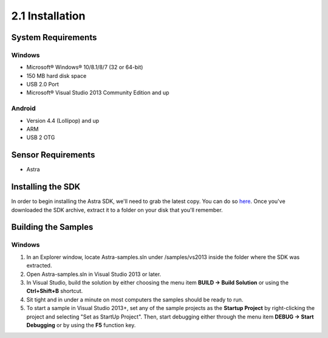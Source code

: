 .. |sdkname| replace:: Astra

****************
2.1 Installation
****************

System Requirements
===================
Windows
-------
- Microsoft® Windows® 10/8.1/8/7 (32 or 64-bit)
- 150 MB hard disk space
- USB 2.0 Port
- Microsoft® Visual Studio 2013 Community Edition and up

..
  Mac OS X
  ^^^^^^^^
  - Mac® OS X® 10.8.5 or higher, up to 10.9 (Mavericks)
  - 150 MB hard disk space
  - USB 2.0 Port

  Linux
  ^^^^^
  - GNOME or KDE desktop
  - 150 MB hard disk space
  -

Android
-------
- Version 4.4 (Lollipop) and up
- ARM
- USB 2 OTG

Sensor Requirements
===================
- Astra

Installing the SDK
======================
In order to begin installing the |sdkname| SDK, we'll need to grab the latest copy. You can do so `here <http://www.sdkaddress.com>`_. Once you've downloaded the SDK archive, extract it to a folder on your disk that you'll remember.

Building the Samples
========================
Windows
-------
#. In an Explorer window, locate |sdkname|-samples.sln under /samples/vs2013 inside the folder where the SDK was extracted.
#. Open |sdkname|-samples.sln in Visual Studio 2013 or later.
#. In Visual Studio, build the solution by either choosing the menu item **BUILD -> Build Solution** or using the **Ctrl+Shift+B** shortcut.
#. Sit tight and in under a minute on most computers the samples should be ready to run.
#. To start a sample in Visual Studio 2013+, set any of the sample projects as the **Startup Project** by right-clicking the project and selecting "Set as StartUp Project". Then, start debugging either through the menu item **DEBUG -> Start Debugging** or by using the **F5** function key.